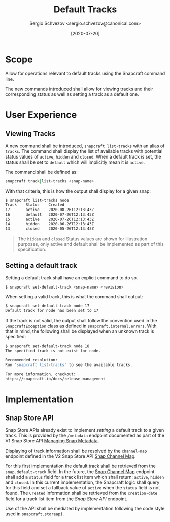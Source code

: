 #+TITLE: Default Tracks
#+AUTHOR: Sergio Schvezov <sergio.schvezov@canonical.com>
#+DATE: [2020-07-20]

* Scope
Allow for operations relevant to default tracks using the Snapcraft command
line.

The new commands introduced shall allow for viewing tracks and their
corresponding status as well as setting a track as a default one.

* User Experience
** Viewing Tracks
A new command shall be introduced, =snapcraft list-tracks= with an alias of
=tracks=. The command shall display the list of available tracks with potential
status values of =active=, =hidden= and =closed=. When a default track is set, the
status shall be set to =default= which will implicitly mean it is =active=.
 
The command shall be defined as:

#+BEGIN_SRC sh
snapcraft track|list-tracks <snap-name>
#+END_SRC

With that criteria, this is how the output shall display for a given snap:
#+BEGIN_SRC sh
  $ snapcraft list-tracks node
  Track    Status    Created
  17       active    2020-08-26T12:13:43Z
  16       default   2020-07-26T12:13:43Z
  15       active    2020-07-26T12:13:43Z
  14       hidden    2020-06-26T12:13:43Z
  13       closed    2020-05-26T12:13:43Z
#+END_SRC

#+BEGIN_QUOTE
The =hidden= and =closed= Status values are shown for illustration purposes, only
active and default shall be implemented as part of this specification.
#+END_QUOTE

** Setting a default track
Setting a default track shall have an explicit command to do so.

#+BEGIN_SRC sh
$ snapcraft set-default-track <snap-name> <revision>
#+END_SRC

When setting a valid track, this is what the command shall output:

#+BEGIN_SRC sh
$ snapcraft set-default-track node 17
Default track for node has been set to 17
#+END_SRC

If the track is not valid, the output shall follow the convention used in
the ~SnapcraftException~ class as defined in =snapcraft.internal.errors=. With that
in mind, the following shall be displayed when an unknown track is specified:

#+BEGIN_SRC sh
$ snapcraft set-default-track node 18
The specified track is not exist for node.

Recommended resolution:
Run 'snapcraft list-tracks' to see the available tracks.

For more information, checkout:
https://snapcraft.io/docs/release-management
#+END_SRC

* Implementation
** Snap Store API
Snap Store APIs already exist to implement /setting/ a default track to a given
track. This is provided by the ~/metadata~ endpoint documented as part of the V1
Snap Store API [[https://dashboard.snapcraft.io/docs/api/snap.html#managing-snap-metadata][Managing Snap Metadata]].

Displaying of track information shall be resolved by the ~channel-map~ endpoint
defined in the V2 Snap Store API [[https://dashboard.snapcraft.io/docs/v2/en/snaps.html#snap-channel-map][Snap Channel Map]].

For this first implementation the default track shall be retrieved from the
=snap.default-track= field. In the future, the [[https://dashboard.snapcraft.io/docs/v2/en/snaps.html#snap-channel-map][Snap Channel Map]] endpoint shall add
a =status= field for a track list item which shall return: =active=, =hidden= and
=closed=. In this current implementation, the Snapcraft logic shall query for this
field and set a fallback value of =active= when the =status= field is not found.
The =Created= information shall be retrieved from the =creation-date= field for a track
list item from the [[*Snap Store API][Snap Store API]] endpoint.

Use of the API shall be mediated by implementation following the code style used
in =snapcraft.storeapi=.
